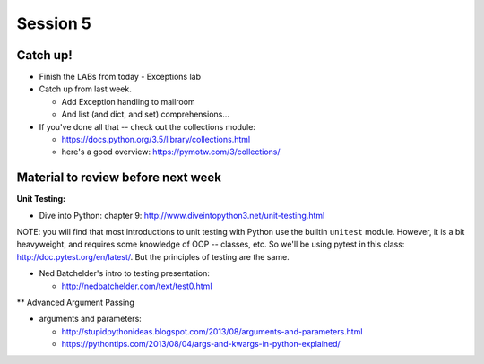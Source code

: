 Session 5
=========

Catch up!
---------

* Finish the LABs from today
  - Exceptions lab

* Catch up from last week.

  - Add Exception handling to mailroom
  - And list (and dict, and set) comprehensions...

* If you've done all that -- check out the collections module:

  - https://docs.python.org/3.5/library/collections.html
  - here's a good overview: https://pymotw.com/3/collections/

Material to review before next week
-----------------------------------

**Unit Testing:**

* Dive into Python: chapter 9:
  http://www.diveintopython3.net/unit-testing.html

NOTE: you will find that most introductions to unit testing with Python use the builtin ``unitest`` module. However, it is a bit heavyweight, and requires some knowledge of OOP -- classes, etc. So we'll be using pytest in this class: http://doc.pytest.org/en/latest/. But the principles of testing are the same.

* Ned Batchelder's intro to testing presentation:

  - http://nedbatchelder.com/text/test0.html

** Advanced Argument Passing

* arguments and parameters:

  - http://stupidpythonideas.blogspot.com/2013/08/arguments-and-parameters.html

  - https://pythontips.com/2013/08/04/args-and-kwargs-in-python-explained/